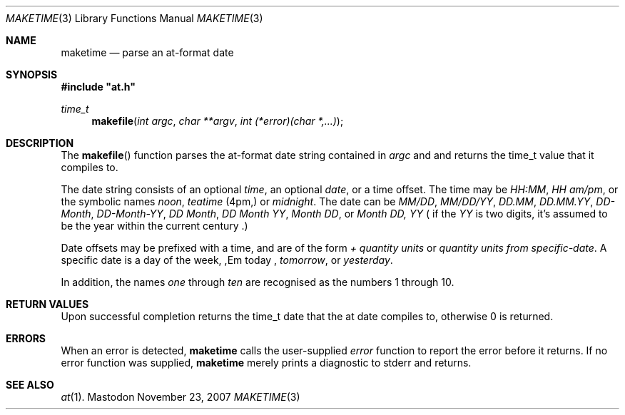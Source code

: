 .\"
.Dd November 23, 2007
.Dt MAKETIME 3
.Os Mastodon
.Sh NAME
.Nm maketime
.Nd parse an at-format date
.Sh SYNOPSIS
.Fd #include \&"at.h\&"
.Ft time_t
.Fn makefile "int argc" "char **argv" "int (*error)(char *,...)"
.Sh DESCRIPTION
The
.Fn makefile
function
parses the at-format date string contained in
.Fa argc
and
.Fa
and returns the time_t value that it compiles to.
.Pp
The date string consists of an optional
.Em time ,
an optional
.Em date ,
or a time offset.   The
time may be
.Pa HH:MM ,
.Pa HH am/pm ,
or the symbolic names
.Em noon ,
.Em teatime
(4pm,) or
.Em midnight .
The date can be
.Pa MM/DD ,
.Pa MM/DD/YY ,
.Pa DD.MM ,
.Pa DD.MM.YY ,
.Pa DD-Month ,
.Pa DD-Month-YY ,
.Pa DD\ Month ,
.Pa DD\ Month\ YY ,
.Pa Month DD ,
or
.Pa Month DD, YY 
( if the
.Em YY
is two digits, it's assumed to be the year within the current
century .)
.Pp
Date offsets may be prefixed with a time, and are of the form
.Em +
.Pa quantity units
or
.Pa quantity units
.Em from
.Pa specific-date .
A specific date is a day of the week,
,Em today ,
.Em tomorrow ,
or
.Em yesterday .
.Pp
In addition, the names
.Em one 
through
.Em ten
are recognised as the numbers 1 through 10.
.Sh RETURN VALUES
Upon successful completion
.Fn
returns the
.Tn time_t
date that the at date compiles to,
otherwise
.Dv 0
is returned.
.Sh ERRORS
When an error is detected,
.Nm
calls the user-supplied
.Pa error
function to report the error before it
returns.   If no error function was supplied,
.Nm
merely prints a diagnostic to stderr and returns.
.Sh SEE ALSO
.Xr at 1 .
